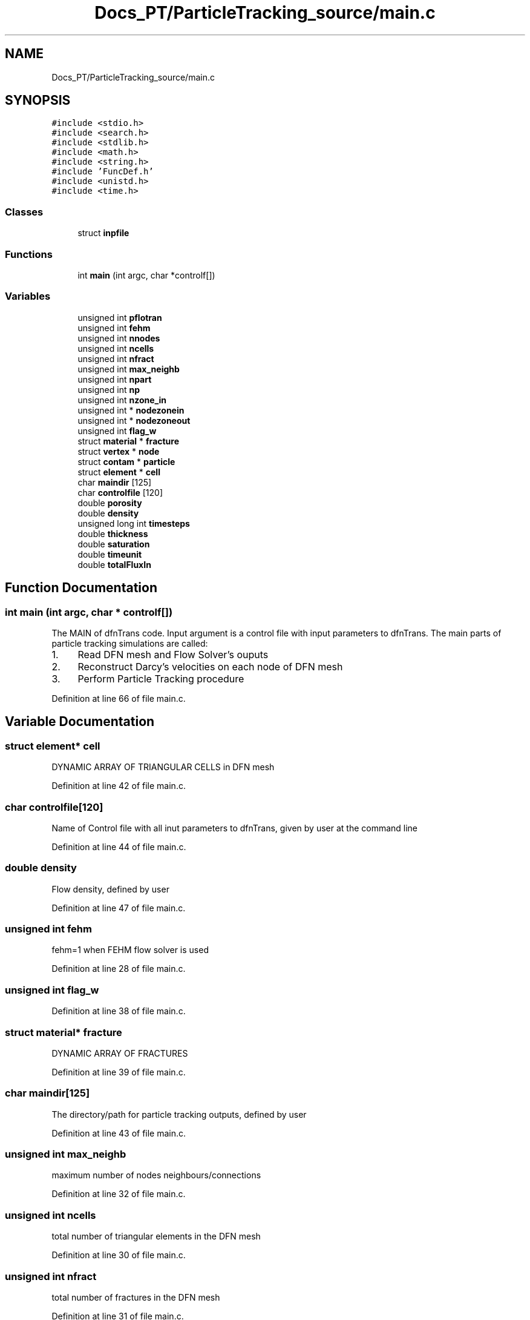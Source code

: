 .TH "Docs_PT/ParticleTracking_source/main.c" 3 "Mon Jun 24 2019" "dfnTrans" \" -*- nroff -*-
.ad l
.nh
.SH NAME
Docs_PT/ParticleTracking_source/main.c
.SH SYNOPSIS
.br
.PP
\fC#include <stdio\&.h>\fP
.br
\fC#include <search\&.h>\fP
.br
\fC#include <stdlib\&.h>\fP
.br
\fC#include <math\&.h>\fP
.br
\fC#include <string\&.h>\fP
.br
\fC#include 'FuncDef\&.h'\fP
.br
\fC#include <unistd\&.h>\fP
.br
\fC#include <time\&.h>\fP
.br

.SS "Classes"

.in +1c
.ti -1c
.RI "struct \fBinpfile\fP"
.br
.in -1c
.SS "Functions"

.in +1c
.ti -1c
.RI "int \fBmain\fP (int argc, char *controlf[])"
.br
.in -1c
.SS "Variables"

.in +1c
.ti -1c
.RI "unsigned int \fBpflotran\fP"
.br
.ti -1c
.RI "unsigned int \fBfehm\fP"
.br
.ti -1c
.RI "unsigned int \fBnnodes\fP"
.br
.ti -1c
.RI "unsigned int \fBncells\fP"
.br
.ti -1c
.RI "unsigned int \fBnfract\fP"
.br
.ti -1c
.RI "unsigned int \fBmax_neighb\fP"
.br
.ti -1c
.RI "unsigned int \fBnpart\fP"
.br
.ti -1c
.RI "unsigned int \fBnp\fP"
.br
.ti -1c
.RI "unsigned int \fBnzone_in\fP"
.br
.ti -1c
.RI "unsigned int * \fBnodezonein\fP"
.br
.ti -1c
.RI "unsigned int * \fBnodezoneout\fP"
.br
.ti -1c
.RI "unsigned int \fBflag_w\fP"
.br
.ti -1c
.RI "struct \fBmaterial\fP * \fBfracture\fP"
.br
.ti -1c
.RI "struct \fBvertex\fP * \fBnode\fP"
.br
.ti -1c
.RI "struct \fBcontam\fP * \fBparticle\fP"
.br
.ti -1c
.RI "struct \fBelement\fP * \fBcell\fP"
.br
.ti -1c
.RI "char \fBmaindir\fP [125]"
.br
.ti -1c
.RI "char \fBcontrolfile\fP [120]"
.br
.ti -1c
.RI "double \fBporosity\fP"
.br
.ti -1c
.RI "double \fBdensity\fP"
.br
.ti -1c
.RI "unsigned long int \fBtimesteps\fP"
.br
.ti -1c
.RI "double \fBthickness\fP"
.br
.ti -1c
.RI "double \fBsaturation\fP"
.br
.ti -1c
.RI "double \fBtimeunit\fP"
.br
.ti -1c
.RI "double \fBtotalFluxIn\fP"
.br
.in -1c
.SH "Function Documentation"
.PP 
.SS "int main (int argc, char * controlf[])"
The MAIN of dfnTrans code\&. Input argument is a control file with input parameters to dfnTrans\&. The main parts of particle tracking simulations are called:
.IP "1." 4
Read DFN mesh and Flow Solver's ouputs
.IP "2." 4
Reconstruct Darcy's velocities on each node of DFN mesh
.IP "3." 4
Perform Particle Tracking procedure 
.PP

.PP
Definition at line 66 of file main\&.c\&.
.SH "Variable Documentation"
.PP 
.SS "struct \fBelement\fP* cell"
DYNAMIC ARRAY OF TRIANGULAR CELLS in DFN mesh 
.PP
Definition at line 42 of file main\&.c\&.
.SS "char controlfile[120]"
Name of Control file with all inut parameters to dfnTrans, given by user at the command line 
.PP
Definition at line 44 of file main\&.c\&.
.SS "double density"
Flow density, defined by user 
.PP
Definition at line 47 of file main\&.c\&.
.SS "unsigned int fehm"
fehm=1 when FEHM flow solver is used 
.PP
Definition at line 28 of file main\&.c\&.
.SS "unsigned int flag_w"

.PP
Definition at line 38 of file main\&.c\&.
.SS "struct \fBmaterial\fP* fracture"
DYNAMIC ARRAY OF FRACTURES 
.PP
Definition at line 39 of file main\&.c\&.
.SS "char maindir[125]"
The directory/path for particle tracking outputs, defined by user 
.PP
Definition at line 43 of file main\&.c\&.
.SS "unsigned int max_neighb"
maximum number of nodes neighbours/connections 
.PP
Definition at line 32 of file main\&.c\&.
.SS "unsigned int ncells"
total number of triangular elements in the DFN mesh 
.PP
Definition at line 30 of file main\&.c\&.
.SS "unsigned int nfract"
total number of fractures in the DFN mesh 
.PP
Definition at line 31 of file main\&.c\&.
.SS "unsigned int nnodes"
total number of nodes in the DFN mesh 
.PP
Definition at line 29 of file main\&.c\&.
.SS "struct \fBvertex\fP* node"
DYNAMIC ARRAY OF NODES in DFN mesh 
.PP
Definition at line 40 of file main\&.c\&.
.SS "unsigned int* nodezonein"
pointer to the dynamic array with a list of in-flow boundary nodes 
.PP
Definition at line 36 of file main\&.c\&.
.SS "unsigned int* nodezoneout"
pointer to the dynamic array with a list of out-flow boundary nodes 
.PP
Definition at line 37 of file main\&.c\&.
.SS "unsigned int np"
index of current particle, idex in particle's loop 
.PP
Definition at line 34 of file main\&.c\&.
.SS "unsigned int npart"
initial number of particles set up in the simulation 
.PP
Definition at line 33 of file main\&.c\&.
.SS "unsigned int nzone_in"
number of nodes in in-flow boundary face/zone 
.PP
Definition at line 35 of file main\&.c\&.
.SS "struct \fBcontam\fP* particle"
DYNAMIC ARRAY OF PARTICLES 
.PP
Definition at line 41 of file main\&.c\&.
.SS "unsigned int pflotran"
pflotran=1 when PFLOTRAN flow solver is used 
.PP
Definition at line 27 of file main\&.c\&.
.SS "double porosity"
Fracture porosity, used in velocity reconstructions, defined by user 
.PP
Definition at line 46 of file main\&.c\&.
.SS "double saturation"
Flow saturation, defined by user 
.PP
Definition at line 50 of file main\&.c\&.
.SS "double thickness"
One value for all fractures aperture (defined by user), used in case when fracture aperture is not provided by user 
.PP
Definition at line 49 of file main\&.c\&.
.SS "unsigned long int timesteps"
Max number of time steps used for each particles movements, defined by user 
.PP
Definition at line 48 of file main\&.c\&.
.SS "double timeunit"
Time unit multiplier, converts calculated time/velocities according to required time units 
.PP
Definition at line 51 of file main\&.c\&.
.SS "double totalFluxIn"
Total Flow flux on in-flow boundary, calculated in the code 
.PP
Definition at line 52 of file main\&.c\&.
.SH "Author"
.PP 
Generated automatically by Doxygen for dfnTrans from the source code\&.
